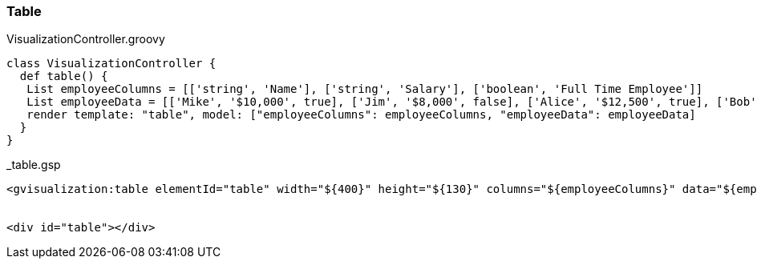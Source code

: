 [[table]]
=== Table


[source, groovy]
.VisualizationController.groovy
----
class VisualizationController {
  def table() {
   List employeeColumns = [['string', 'Name'], ['string', 'Salary'], ['boolean', 'Full Time Employee']]
   List employeeData = [['Mike', '$10,000', true], ['Jim', '$8,000', false], ['Alice', '$12,500', true], ['Bob', '$7,000', true]]
   render template: "table", model: ["employeeColumns": employeeColumns, "employeeData": employeeData]
  }
}
----

[source, groovy]
._table.gsp
----
<gvisualization:table elementId="table" width="${400}" height="${130}" columns="${employeeColumns}" data="${employeeData}" select="selectHandler" ready="readyHandler"/>


<div id="table"></div>
----